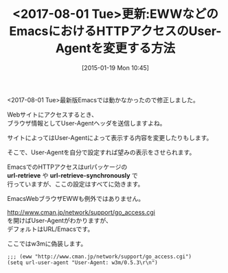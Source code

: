 #+BLOG: rubikitch
#+POSTID: 632
#+BLOG: rubikitch
#+DATE: [2015-01-19 Mon 10:45]
#+PERMALINK: url-user-agent
#+OPTIONS: toc:nil num:nil todo:nil pri:nil tags:nil ^:nil \n:t -:nil
#+ISPAGE: nil
#+DESCRIPTION:
# (progn (erase-buffer)(find-file-hook--org2blog/wp-mode))
#+BLOG: rubikitch
#+CATEGORY: Web
#+TAGS: eww
#+DESCRIPTION: 
#+TITLE: <2017-08-01 Tue>更新:EWWなどのEmacsにおけるHTTPアクセスのUser-Agentを変更する方法
#+begin: org2blog-tags
# content-length: 717

#+end:
<2017-08-01 Tue>最新版Emacsでは動かなかったので修正しました。

Webサイトにアクセスするとき、
ブラウザ情報としてUser-Agentヘッダを送信しますよね。

サイトによってはUser-Agentによって表示する内容を変更したりもします。

そこで、User-Agentを自分で設定すれば望みの表示をさせられます。

EmacsでのHTTPアクセスはurlパッケージの
*url-retrieve* や *url-retrieve-synchronously* で
行っていますが、ここの設定はすべてに効きます。

EmacsWebブラウザEWWも例外ではありません。

http://www.cman.jp/network/support/go_access.cgi
を開けばUser-Agentがわかりますが、
デフォルトはURL/Emacsです。

ここではw3mに偽装します。

#+BEGIN: include :file "/r/sync/junk/150118/150118132054.eww.user-agent.el"
#+BEGIN_SRC fundamental
;;; (eww "http://www.cman.jp/network/support/go_access.cgi")
(setq url-user-agent "User-Agent: w3m/0.5.3\r\n")
#+END_SRC

#+END:



# (progn (forward-line 1)(shell-command "screenshot-time.rb org_template" t))
